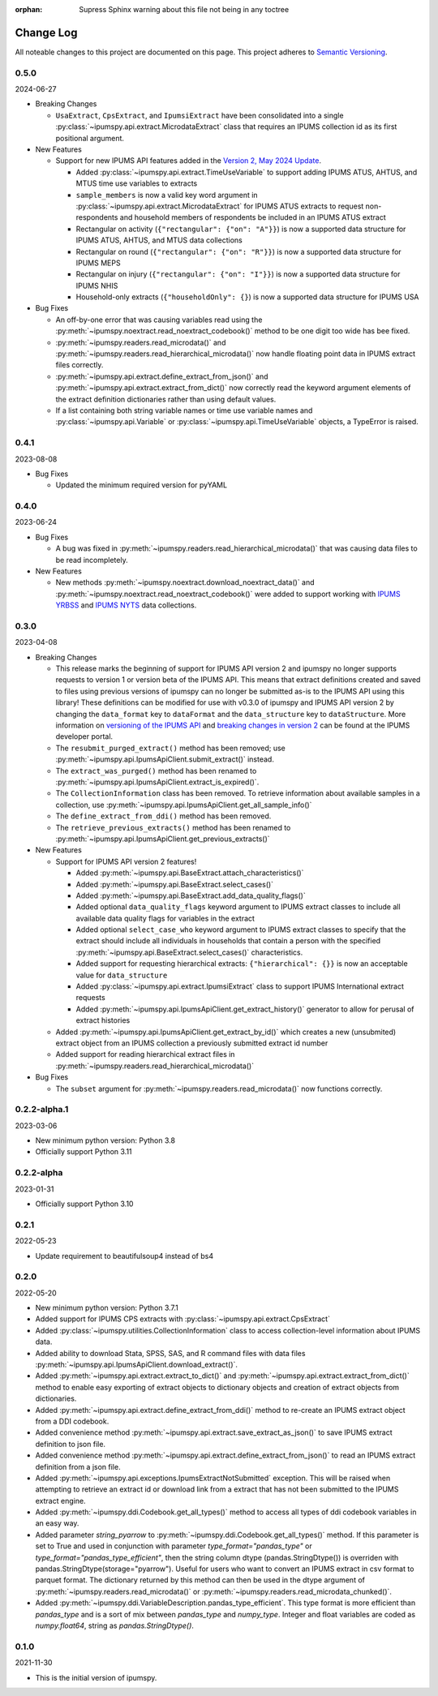 :orphan: Supress Sphinx warning about this file not being in any toctree

.. ipumspy version history

Change Log
==========

All noteable changes to this project are documented on this page.
This project adheres to `Semantic Versioning`_.

.. _Semantic Versioning: http://semver.org/



0.5.0
-----
2024-06-27

* Breaking Changes

  * ``UsaExtract``, ``CpsExtract``, and ``IpumsiExtract`` have been consolidated into a single :py:class:`~ipumspy.api.extract.MicrodataExtract` class that requires an IPUMS collection id as its first positional argument.

* New Features

  * Support for new IPUMS API features added in the `Version 2, May 2024 Update <https://developer.ipums.org/docs/v2/apiprogram/changelog/>`_.

    * Added :py:class:`~ipumspy.api.extract.TimeUseVariable` to support adding IPUMS ATUS, AHTUS, and MTUS time use variables to extracts
    * ``sample_members`` is now a valid key word argument in :py:class:`~ipumspy.api.extract.MicrodataExtract` for IPUMS ATUS extracts to request non-respondents and household members of respondents be included in an IPUMS ATUS extract
    * Rectangular on activity (``{"rectangular": {"on": "A"}}``) is now a supported data structure for IPUMS ATUS, AHTUS, and MTUS data collections
    * Rectangular on round (``{"rectangular": {"on": "R"}}``) is now a supported data structure for IPUMS MEPS
    * Rectangular on injury (``{"rectangular": {"on": "I"}}``) is now a supported data structure for IPUMS NHIS
    * Household-only extracts (``{"householdOnly": {}``) is now a supported data structure for IPUMS USA

* Bug Fixes

  * An off-by-one error that was causing variables read using the :py:meth:`~ipumspy.noextract.read_noextract_codebook()` method to be one digit too wide has bee fixed.
  * :py:meth:`~ipumspy.readers.read_microdata()` and :py:meth:`~ipumspy.readers.read_hierarchical_microdata()` now handle floating point data in IPUMS extract files correctly.
  * :py:meth:`~ipumspy.api.extract.define_extract_from_json()` and :py:meth:`~ipumspy.api.extract.extract_from_dict()` now correctly read the keyword argument elements of the extract definition dictionaries rather than using default values.
  * If a list containing both string variable names or time use variable names and :py:class:`~ipumspy.api.Variable` or :py:class:`~ipumspy.api.TimeUseVariable` objects, a TypeError is raised.

0.4.1
-----
2023-08-08

* Bug Fixes

  * Updated the minimum required version for pyYAML

0.4.0
-----
2023-06-24

* Bug Fixes

  * A bug was fixed in :py:meth:`~ipumspy.readers.read_hierarchical_microdata()` that was causing data files to be read incompletely. 

* New Features
  
  * New methods :py:meth:`~ipumspy.noextract.download_noextract_data()` and :py:meth:`~ipumspy.noextract.read_noextract_codebook()` were added to support working with `IPUMS YRBSS <https://www.ipums.org/projects/ipums-yrbss>`__ and `IPUMS NYTS <https://www.ipums.org/projects/ipums-nyts>`__ data collections.

0.3.0
-----
2023-04-08

* Breaking Changes
  
  * This release marks the beginning of support for IPUMS API version 2 and ipumspy no longer supports requests to version 1 or version beta of the IPUMS API. This means that extract definitions created and saved to files using previous versions of ipumspy can no longer be submitted as-is to the IPUMS API using this library! These definitions can be modified for use with v0.3.0 of ipumspy and IPUMS API version 2 by changing the ``data_format`` key to ``dataFormat`` and the ``data_structure`` key to ``dataStructure``. More information on `versioning of the IPUMS API <https://developer.ipums.org/docs/apiprogram/versioning/>`_ and `breaking changes in version 2 <https://developer.ipums.org/docs/apiprogram/changelog/>`_ can be found at the IPUMS developer portal.
  * The ``resubmit_purged_extract()`` method has been removed; use :py:meth:`~ipumspy.api.IpumsApiClient.submit_extract()` instead.
  * The ``extract_was_purged()`` method has been renamed to :py:meth:`~ipumspy.api.IpumsApiClient.extract_is_expired()`.
  * The ``CollectionInformation`` class has been removed. To retrieve information about available samples in a collection, use :py:meth:`~ipumspy.api.IpumsApiClient.get_all_sample_info()`
  * The ``define_extract_from_ddi()`` method has been removed.
  * The ``retrieve_previous_extracts()`` method has been renamed to :py:meth:`~ipumspy.api.IpumsApiClient.get_previous_extracts()`

* New Features

  * Support for IPUMS API version 2 features!

    * Added :py:meth:`~ipumspy.api.BaseExtract.attach_characteristics()`
    * Added :py:meth:`~ipumspy.api.BaseExtract.select_cases()`
    * Added :py:meth:`~ipumspy.api.BaseExtract.add_data_quality_flags()`
    * Added optional ``data_quality_flags`` keyword argument to IPUMS extract classes to include all available data quality flags for variables in the extract
    * Added optional ``select_case_who`` keyword argument to IPUMS extract classes to specify that the extract should include all individuals in households that contain a person with the specified :py:meth:`~ipumspy.api.BaseExtract.select_cases()` characteristics.
    * Added support for requesting hierarchical extracts: ``{"hierarchical": {}}`` is now an acceptable value for ``data_structure``
    * Added :py:class:`~ipumspy.api.extract.IpumsiExtract` class to support IPUMS International extract requests
    * Added :py:meth:`~ipumspy.api.IpumsApiClient.get_extract_history()` generator to allow for perusal of extract histories

  * Added :py:meth:`~ipumspy.api.IpumsApiClient.get_extract_by_id()` which creates a new (unsubmited) extract object from an IPUMS collection a previously submitted extract id number
  * Added support for reading hierarchical extract files in :py:meth:`~ipumspy.readers.read_hierarchical_microdata()`

* Bug Fixes

  * The ``subset`` argument for :py:meth:`~ipumspy.readers.read_microdata()` now functions correctly.

0.2.2-alpha.1
-------------
2023-03-06

* New minimum python version: Python 3.8
* Officially support Python 3.11

0.2.2-alpha
-----------
2023-01-31

* Officially support Python 3.10

0.2.1
-----
2022-05-23

* Update requirement to beautifulsoup4 instead of bs4

0.2.0
-----
2022-05-20

* New minimum python version: Python 3.7.1 
* Added support for IPUMS CPS extracts with :py:class:`~ipumspy.api.extract.CpsExtract`
* Added :py:class:`~ipumspy.utilities.CollectionInformation` class to access collection-level information about IPUMS data.
* Added ability to download Stata, SPSS, SAS, and R command files with data files :py:meth:`~ipumspy.api.IpumsApiClient.download_extract()`.
* Added :py:meth:`~ipumspy.api.extract.extract_to_dict()` and :py:meth:`~ipumspy.api.extract.extract_from_dict()` method to enable easy exporting of extract objects to dictionary objects and creation of extract objects from dictionaries.
* Added :py:meth:`~ipumspy.api.extract.define_extract_from_ddi()` method to re-create an IPUMS extract object from a DDI codebook.
* Added convenience method :py:meth:`~ipumspy.api.extract.save_extract_as_json()` to save IPUMS extract definition to json file.
* Added convenience method :py:meth:`~ipumspy.api.extract.define_extract_from_json()` to read an IPUMS extract definition from a json file.
* Added :py:meth:`~ipumspy.api.exceptions.IpumsExtractNotSubmitted` exception. This will be raised when attempting to retrieve an extract id or download link from a extract that has not been submitted to the IPUMS extract engine.
* Added :py:meth:`~ipumspy.ddi.Codebook.get_all_types()` method to access all types of ddi codebook variables in an easy way.
* Added parameter `string_pyarrow` to :py:meth:`~ipumspy.ddi.Codebook.get_all_types()` method. If this parameter is set to True and used in conjunction
  with parameter `type_format="pandas_type"` or `type_format="pandas_type_efficient"`, then the string column dtype (pandas.StringDtype()) is overriden with pandas.StringDtype(storage="pyarrow"). Useful for
  users who want to convert an IPUMS extract in csv format to parquet format.
  The dictionary returned by this method can then be used in the dtype argument of :py:meth:`~ipumspy.readers.read_microdata()` or :py:meth:`~ipumspy.readers.read_microdata_chunked()`.
* Added :py:meth:`~ipumspy.ddi.VariableDescription.pandas_type_efficient`. This type format is more efficient than `pandas_type`
  and is a sort of mix between `pandas_type` and `numpy_type`. Integer and float variables are coded as `numpy.float64`, string as `pandas.StringDtype()`.

0.1.0
-----
2021-11-30

* This is the initial version of ipumspy.
